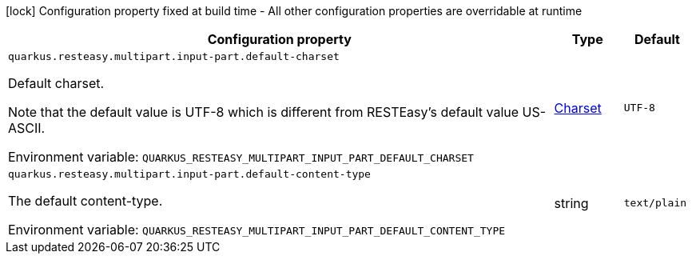 :summaryTableId: quarkus-resteasy-multipart_quarkus-resteasy
[.configuration-legend]
icon:lock[title=Fixed at build time] Configuration property fixed at build time - All other configuration properties are overridable at runtime
[.configuration-reference.searchable, cols="80,.^10,.^10"]
|===

h|[.header-title]##Configuration property##
h|Type
h|Default

a| [[quarkus-resteasy-multipart_quarkus-resteasy-multipart-input-part-default-charset]] [.property-path]##`quarkus.resteasy.multipart.input-part.default-charset`##

[.description]
--
Default charset.

Note that the default value is UTF-8 which is different from RESTEasy's default value US-ASCII.


ifdef::add-copy-button-to-env-var[]
Environment variable: env_var_with_copy_button:+++QUARKUS_RESTEASY_MULTIPART_INPUT_PART_DEFAULT_CHARSET+++[]
endif::add-copy-button-to-env-var[]
ifndef::add-copy-button-to-env-var[]
Environment variable: `+++QUARKUS_RESTEASY_MULTIPART_INPUT_PART_DEFAULT_CHARSET+++`
endif::add-copy-button-to-env-var[]
--
|link:https://docs.oracle.com/en/java/javase/17/docs/api/java/nio/charset/Charset.html[Charset]
|`UTF-8`

a| [[quarkus-resteasy-multipart_quarkus-resteasy-multipart-input-part-default-content-type]] [.property-path]##`quarkus.resteasy.multipart.input-part.default-content-type`##

[.description]
--
The default content-type.


ifdef::add-copy-button-to-env-var[]
Environment variable: env_var_with_copy_button:+++QUARKUS_RESTEASY_MULTIPART_INPUT_PART_DEFAULT_CONTENT_TYPE+++[]
endif::add-copy-button-to-env-var[]
ifndef::add-copy-button-to-env-var[]
Environment variable: `+++QUARKUS_RESTEASY_MULTIPART_INPUT_PART_DEFAULT_CONTENT_TYPE+++`
endif::add-copy-button-to-env-var[]
--
|string
|`text/plain`

|===


:!summaryTableId: